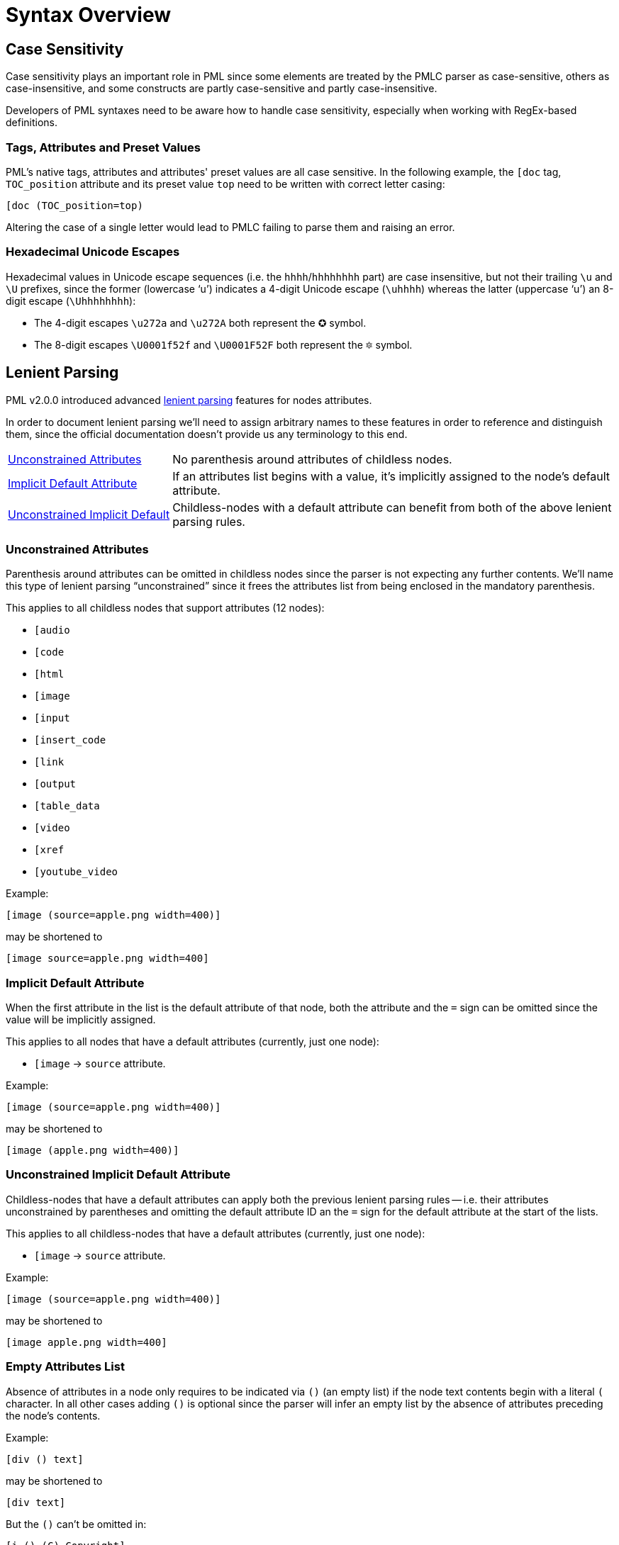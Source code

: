 = Syntax Overview

[partintro]
In this first part we'll examine the PML syntax by itself -- it's characteristics, etc. -- without focusing on the problems of creating syntax definitions for highlighters.


== Case Sensitivity

Case sensitivity plays an important role in PML since some elements are treated by the PMLC parser as case-sensitive, others as case-insensitive, and some constructs are partly case-sensitive and partly case-insensitive.

Developers of PML syntaxes need to be aware how to handle case sensitivity, especially when working with RegEx-based definitions.


=== Tags, Attributes and Preset Values

PML's native tags, attributes and attributes' preset values are all case sensitive.
In the following example, the `[doc` tag, `TOC_position` attribute and its preset value `top` need to be written with correct letter casing:

[source,pml]
-----------------------
[doc (TOC_position=top)
-----------------------

Altering the case of a single letter would lead to PMLC failing to parse them and raising an error.

=== Hexadecimal Unicode Escapes

Hexadecimal values in Unicode escape sequences (i.e. the `hhhh`/`hhhhhhhh` part) are case insensitive, but not their trailing `\u` and `\U` prefixes, since the former (lowercase '`u`') indicates a 4-digit Unicode escape (`\uhhhh`) whereas the latter (uppercase '`u`') an 8-digit escape (`\Uhhhhhhhh`):

* The 4-digit escapes `\u272a` and `\u272A` both represent the &#x272a; symbol.
* The 8-digit escapes `\U0001f52f` and `\U0001F52F` both represent the &#x1f52f; symbol.


== Lenient Parsing

PML v2.0.0 introduced advanced
https://www.pml-lang.dev/docs/user_manual/index.html#lenient_parsing[lenient parsing^, title="PML User Manual » Lenient Parsing"]
features for nodes attributes.

In order to document lenient parsing we'll need to assign arbitrary names to these features in order to reference and distinguish them, since the official documentation doesn't provide us any terminology to this end.

[horizontal]
<<lenient-uncontrained, Unconstrained Attributes>> ::
No parenthesis around attributes of childless nodes.

<<lenient-implicit, Implicit{nbsp}Default{nbsp}Attribute>> ::
If an attributes list begins with a value, it's implicitly assigned to the node's default attribute.

<<lenient-uncontrained-implicit, Unconstrained{nbsp}Implicit{nbsp}Default>> ::
Childless-nodes with a default attribute can benefit from both of the above lenient parsing rules.


[[lenient-uncontrained]]
=== Unconstrained Attributes

Parenthesis around attributes can be omitted in childless nodes since the parser is not expecting any further contents.
We'll name this type of lenient parsing "`unconstrained`" since it frees the attributes list from being enclosed in the mandatory parenthesis.

This applies to all childless nodes that support attributes (12 nodes):

* `[audio`
* `[code`
* `[html`
* `[image`
* `[input`
* `[insert_code`
* `[link`
* `[output`
* `[table_data`
* `[video`
* `[xref`
* `[youtube_video`


Example:

[source,pml]
------------------------------------
[image (source=apple.png width=400)]
------------------------------------

may be shortened to

[source,pml]
----------------------------------
[image source=apple.png width=400]
----------------------------------


[[lenient-implicit]]
=== Implicit Default Attribute

When the first attribute in the list is the default attribute of that node, both the attribute and the `=` sign can be omitted since the value will be implicitly assigned.

This applies to all nodes that have a default attributes (currently, just one node):

* `[image` -> `source` attribute.


Example:

[source,pml]
------------------------------------
[image (source=apple.png width=400)]
------------------------------------

may be shortened to

[source,pml]
-----------------------------
[image (apple.png width=400)]
-----------------------------


[[lenient-uncontrained-implicit]]
=== Unconstrained Implicit Default Attribute

Childless-nodes that have a default attributes can apply both the previous lenient parsing rules -- i.e. their attributes unconstrained by parentheses and omitting the default attribute ID an the `=` sign for the default attribute at the start of the lists.

This applies to all childless-nodes that have a default attributes (currently, just one node):

* `[image` -> `source` attribute.

Example:

[source,pml]
------------------------------------
[image (source=apple.png width=400)]
------------------------------------

may be shortened to

[source,pml]
---------------------------
[image apple.png width=400]
---------------------------


=== Empty Attributes List

Absence of attributes in a node only requires to be indicated via `()` (an empty list) if the node text contents begin with a literal `(` character.
In all other cases adding `()` is optional since the parser will infer an empty list by the absence of attributes preceding the node's contents.

Example:

[source,pml]
-------------
[div () text]
-------------

may be shortened to

[source,pml]
----------
[div text]
----------

But the `()` can't be omitted in:

[source,pml]
--------------------
[i () (C) Copyright]
--------------------

because without the `()` the parser would try to interpret `(C)` as an attributes list instead of literal text contents.

// EOF //

